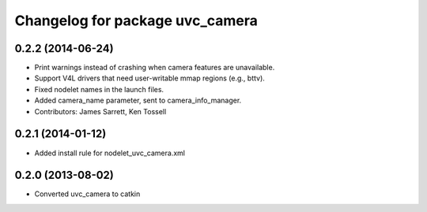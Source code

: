 ^^^^^^^^^^^^^^^^^^^^^^^^^^^^^^^^
Changelog for package uvc_camera
^^^^^^^^^^^^^^^^^^^^^^^^^^^^^^^^

0.2.2 (2014-06-24)
------------------
* Print warnings instead of crashing when camera features are unavailable.
* Support V4L drivers that need user-writable mmap regions (e.g., bttv).
* Fixed nodelet names in the launch files.
* Added camera_name parameter, sent to camera_info_manager.
* Contributors: James Sarrett, Ken Tossell

0.2.1 (2014-01-12)
------------------
* Added install rule for nodelet_uvc_camera.xml

0.2.0 (2013-08-02)
------------------
* Converted uvc_camera to catkin

